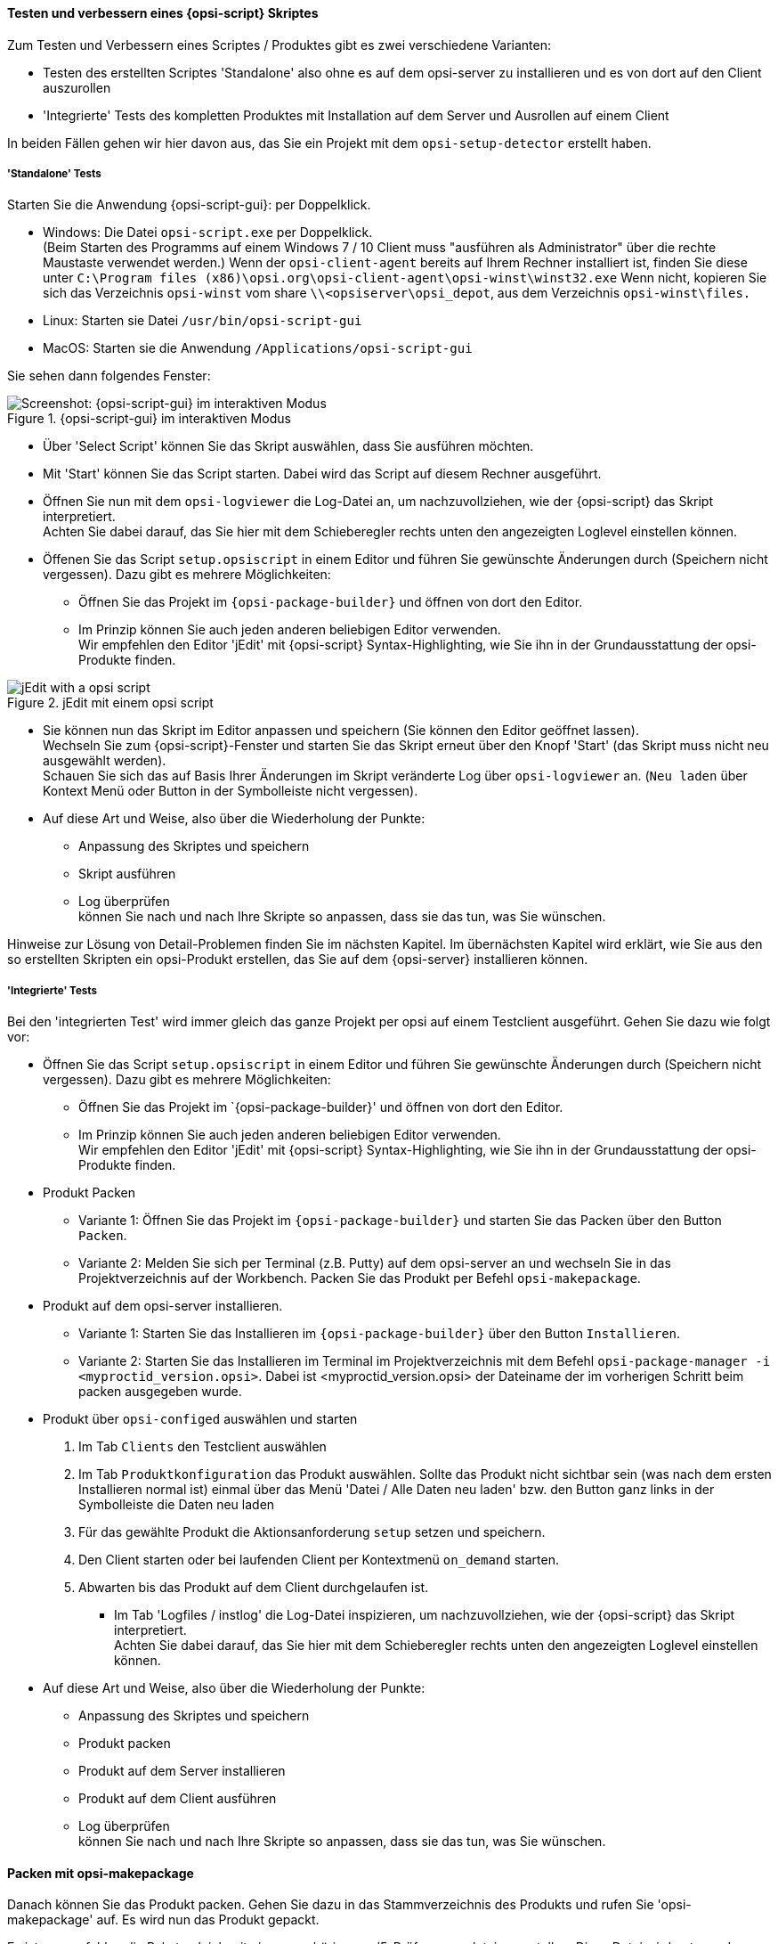 ﻿
[[opsi-softwintegration-tutorial-create-and-test-script]]
==== Testen und verbessern eines {opsi-script} Skriptes

Zum Testen und Verbessern eines Scriptes / Produktes gibt es zwei verschiedene Varianten:

* Testen des erstellten Scriptes 'Standalone' also ohne es auf dem opsi-server zu installieren und es von dort auf den Client auszurollen

* 'Integrierte' Tests des kompletten Produktes mit Installation auf dem Server und Ausrollen auf einem Client

In beiden Fällen gehen wir hier davon aus, das Sie ein Projekt mit dem `opsi-setup-detector` erstellt haben.

[[opsi-softwintegration-tutorial-create-and-test-script-standalone]]
===== 'Standalone' Tests

Starten Sie die Anwendung {opsi-script-gui}: per Doppelklick.

* Windows: Die Datei `opsi-script.exe` per Doppelklick. +
(Beim Starten des Programms auf einem Windows 7 / 10 Client muss "ausführen als Administrator" über die rechte Maustaste verwendet werden.) Wenn der `opsi-client-agent` bereits auf Ihrem Rechner installiert ist, finden Sie diese unter `C:\Program files (x86)\opsi.org\opsi-client-agent\opsi-winst\winst32.exe`
Wenn nicht, kopieren Sie sich das Verzeichnis `opsi-winst` vom share `\\<opsiserver\opsi_depot`, aus dem Verzeichnis `opsi-winst\files.`

* Linux: Starten sie Datei `/usr/bin/opsi-script-gui`

* MacOS: Starten sie die Anwendung `/Applications/opsi-script-gui`

Sie sehen dann folgendes Fenster:

.{opsi-script-gui} im interaktiven Modus
image::winst-interaktiv.png["Screenshot: {opsi-script-gui} im interaktiven Modus", pdfwidth=90%]

* Über 'Select Script' können Sie das Skript auswählen, dass Sie ausführen möchten.

* Mit 'Start' können Sie das Script starten. Dabei wird das Script auf diesem Rechner ausgeführt.


* Öffnen Sie nun mit dem `opsi-logviewer` die Log-Datei an, um nachzuvollziehen, wie der {opsi-script} das Skript interpretiert. +
Achten Sie dabei darauf, das Sie hier mit dem Schieberegler rechts unten den angezeigten Loglevel einstellen können.

* Öffenen Sie das Script `setup.opsiscript` in einem Editor und führen Sie gewünschte Änderungen durch (Speichern nicht vergessen). Dazu gibt es mehrere Möglichkeiten:

** Öffnen Sie das Projekt im `{opsi-package-builder}` und öffnen von dort den Editor.

** Im Prinzip können Sie auch jeden anderen beliebigen Editor verwenden. +
Wir empfehlen den Editor 'jEdit' mit {opsi-script} Syntax-Highlighting, wie Sie ihn in der Grundausstattung der opsi-Produkte finden.



.jEdit mit einem opsi script
image::jedit-with-winst-script.png["jEdit with a opsi script", pdfwidth=90%]



* Sie können nun das Skript im Editor anpassen und speichern (Sie können den Editor geöffnet lassen). +
Wechseln Sie zum {opsi-script}-Fenster und starten Sie das Skript erneut über den Knopf 'Start' (das Skript muss nicht neu ausgewählt werden). +
Schauen Sie sich das auf Basis Ihrer Änderungen im Skript veränderte Log über `opsi-logviewer` an. (`Neu laden` über Kontext Menü oder Button in der Symbolleiste nicht vergessen).

* Auf diese Art und Weise, also über die Wiederholung der Punkte: +
 - Anpassung des Skriptes und speichern +
 - Skript ausführen +
 - Log überprüfen +
können Sie nach und nach Ihre Skripte so anpassen, dass sie das tun, was Sie wünschen.

Hinweise zur Lösung von Detail-Problemen finden Sie im nächsten Kapitel.
Im übernächsten Kapitel wird erklärt, wie Sie aus den so erstellten Skripten ein opsi-Produkt erstellen, das Sie auf dem {opsi-server} installieren können.

[[opsi-softwintegration-tutorial-create-and-test-script-integrated]]
===== 'Integrierte' Tests

Bei den 'integrierten Test' wird immer gleich das ganze Projekt per opsi auf einem Testclient ausgeführt. Gehen Sie dazu wie folgt vor:

* Öffnen Sie das Script `setup.opsiscript` in einem Editor und führen Sie gewünschte Änderungen durch (Speichern nicht vergessen). Dazu gibt es mehrere Möglichkeiten:

** Öffnen Sie das Projekt im `{opsi-package-builder}' und öffnen von dort den Editor.

** Im Prinzip können Sie auch jeden anderen beliebigen Editor verwenden. +
Wir empfehlen den Editor 'jEdit' mit {opsi-script} Syntax-Highlighting, wie Sie ihn in der Grundausstattung der opsi-Produkte finden.

* Produkt Packen

** Variante 1: Öffnen Sie das Projekt im `{opsi-package-builder}` und starten Sie das Packen über den Button `Packen`.

** Variante 2: Melden Sie sich per Terminal (z.B. Putty) auf dem opsi-server an und wechseln Sie in das Projektverzeichnis auf der Workbench. Packen Sie das Produkt per Befehl `opsi-makepackage`.

* Produkt auf dem opsi-server installieren.

** Variante 1: Starten Sie das Installieren im `{opsi-package-builder}` über den Button `Installieren`.

** Variante 2: Starten Sie das Installieren im Terminal im Projektverzeichnis mit dem Befehl `opsi-package-manager -i <myproctid_version.opsi>`. Dabei ist <myproctid_version.opsi> der Dateiname der im vorherigen Schritt beim packen ausgegeben wurde.

* Produkt über `opsi-configed` auswählen und starten

. Im Tab `Clients` den Testclient auswählen

. Im Tab `Produktkonfiguration` das Produkt auswählen. Sollte das Produkt nicht sichtbar sein (was nach dem ersten Installieren normal ist) einmal über das Menü 'Datei / Alle Daten neu laden' bzw. den Button ganz links in der Symbolleiste die Daten neu laden

. Für das gewählte Produkt die Aktionsanforderung `setup` setzen und speichern.

. Den Client starten oder bei laufenden Client per Kontextmenü `on_demand` starten.

. Abwarten bis das Produkt auf dem Client durchgelaufen ist.

- Im Tab 'Logfiles / instlog' die Log-Datei inspizieren, um nachzuvollziehen, wie der {opsi-script} das Skript interpretiert. +
Achten Sie dabei darauf, das Sie hier mit dem Schieberegler rechts unten den angezeigten Loglevel einstellen können.

* Auf diese Art und Weise, also über die Wiederholung der Punkte: +
 - Anpassung des Skriptes und speichern +
 - Produkt packen +
 - Produkt auf dem Server installieren +
 - Produkt auf dem Client ausführen +
 - Log überprüfen +
können Sie nach und nach Ihre Skripte so anpassen, dass sie das tun, was Sie wünschen.



[[opsi-softwintegration-create-opsi-package-makeproductfile]]
==== Packen mit opsi-makepackage

Danach können Sie das Produkt packen. Gehen Sie dazu in das Stammverzeichnis des Produkts und rufen Sie 'opsi-makepackage' auf. Es wird nun das Produkt gepackt.

Es ist zu empfehlen die Pakete gleich mit einer zugehörigen md5-Prüfsummendatei zu erstellen.
Diese Datei wird unter anderem vom `opsi-package-updater` genutzt, um nach der Paketübertragung die Paketintegrität sicher zu stellen.
Eine solche Datei wird automatisch erstellt, aber für besondere Einsatzszenarien kann die Erstellung unterdrückt werden.

Bei der Übertragung von Paketen auf {opsi-depotserver} kann auf 'zsync' zurück gegriffen werden, um nur Unterschiede zwischen verschiedenen Paketen zu übertragen.
Damit dieses Verfahren verwendet werde kann, wird eine Datei besondere `.zsync`-Datei benötigt.
Eine solche Datei wird automatisch erstellt, aber für besondere Einsatzszenarien kann die Erstellung unterdrückt werden.

Wenn es beim Erstellen großer Pakete zu Platzproblemen im temporären Verzeichnis `/tmp` kommt, ist es möglich mittels `--temp-directory` ein abweichendes temporäres Verzeichnis anzugeben.

Wenn schon ein Paket dieser Version existiert, so zeigt `opsi-makepackage` eine Rückfrage:

[source,prompt]
----
Package file '/var/lib/opsi/workbench/mytest/mytest_3.14-1.opsi' already exists.
Press <O> to overwrite, <C> to abort or <N> to specify a new version:
----

Mit `o` wählen Sie überschreiben, mit `c` brechen Sie den Vorgang ab und mit `n` können Sie wählen, dass Sie nach einer neuen Product- bzw. Package-Version gefragt werden.

Das gepackte Paket können Sie mit `opsi-package-manager --install <paketdatei>` auf dem Server installieren.



Mehr Details zum `opsi-makepackage` finden Sie im opsi-manual: +
https://download.uib.de/opsi4.1/documentation/html/opsi-manual-v4.1/opsi-manual-v4.1.html#opsi-manual-configuration-tools


[[opsi-softwintegration-create-opsi-package-manager]]
==== Installieren mit opsi-package-manager

Um das gepackte Produkt zu installieren gibt es den Befehl `opsi-package-manager` . Gehen Sie dazu in das Stammverzeichnis des Produkts und rufen Sie folgenden Befehl auf.

[source,prompt]
----
opsi-package-manager -i <myproductid_version.opsi>
----

Mehr Details zum `opsi-package-manager` finden Sie im opsi-manual: +
https://download.uib.de/opsi4.1/documentation/html/opsi-manual-v4.1/opsi-manual-v4.1.html#opsi-manual-configuration-tools

[[opsi-softwintegration-example-control]]
==== Beispiel einer 'control' Datei

[source,configfile]
----
[Package]
version: 1
depends:

[Product]
type: localboot
id: mytest
name: My Test
description: A test product
advice:
version: 3.14
priority: 10
licenseRequired: False
productClasses:
setupScript: setup.ins
uninstallScript:
updateScript:
alwaysScript:
onceScript:
customScript:
userLoginScript:

[ProductDependency]
action: setup
requiredProduct: javavm
requiredStatus: installed

[ProductProperty]
type: unicode
name: mytextprop
multivalue: False
editable: True
description: hint
values: ["off", "on"]
default: ["off"]

[ProductProperty]
type: bool
name: myboolprop
description: yes or no
default: False

[Changelog]
mytest (3.14-1) testing; urgency=low

  * Initial package

 -- jane doe <j.doe@opsi.org>  Mi, 14 Jul 2010 12:47:53 +0000
----


[[opsi-softwintegration-tool-opsi-newprod]]
==== Erstellen eines opsi-paketes mit dem CLI tool `opsi-newprod`

`opsi-newprod` ist ein Kommandozeilen Werkzeug zum Erstellen eines opsi-product Gerüstes.

Zum Erstellen wechselt man in dieses Verzeichnis und ruft `opsi-newprod` auf.
Das Programm fragt daraufhin nach dem Typ des zu erstellenden Paketes.
Dies ist üblicherweise der Typ +localboot+ für Produkte, die über den '{opsi-client-agent}'/'{opsi-winst}' installiert werden.
Der Typ +netboot+ steht für Produkte, die über das opsi-Linux-Bootimage ausgeführt werden (wie z.B. die Betriebssystem-Installationen).

.Auswahl des Produkttyps: localboot
image::newprod-localboot.png[Screenshot: Auswahl des Produkttyps: localboot]

Wählen Sie nun mit Tab OK (oder bestätigen mit F12). Nun müssen Sie die wesentlichen Produktdaten eingeben. Am oberen Rand ist hierzu eine Hilfe, die erläutert was die Felder bedeuten.

.Eingabe der Produktinformationen
image::newprod-product-info.png[Screenshot: Eingabe der Produktinformationen]

Product Id:: ist ein eindeutiger Bezeichner für das Produkt in der Regel unabhängig von der Version +
Bitte nur Kleinbuchstaben verwenden, keine Umlaute, keine Leerzeichen, keine Sonderzeichen - '-' ist als Trenner erlaubt.

Product name:: ist der Klartextname des Produkts (wir empfehlen die Vermeidung von Umlauten, '-' ist erlaubt, keine Leerzeichen).

Description:: ist eine ergänzende Beschreibung zum Produkt, die z.B. im opsi-Configeditor unter `Beschreibung` angezeigt wird.

Advice:: ist eine ergänzende Beschreibung, in der Regel zum Umgang mit dem Produkt, die zu beachten ist und im opsi-Configeditor unter `Notiz` angezeigt wird.

Product version:: ist die Version der eingepackten Software (max. 32 Zeichen).

Package Version:: ist die Version des Paketes für die Produktversion. Sie dient dazu, Pakete mit gleicher Produktversion, aber z.B. korrigiertem opsi-winst-Skript zu unterscheiden.

License required:: hat bei localboot Produkten keinen Einfluss. Bei netboot Produkten entscheidet diese Option, ob ein Lizenzkey aus dem Lizenzmanagement geholt wird.

Priority:: beeinflusst die Installationsreihenfolge. Mögliche Werte liegen zwischen 100 (ganz am Anfang) und -100 (ganz am Ende). Existieren auch Produktabhängigkeiten, so beeinflussen diese zusätzlich die Installationsreihenfolge.

.Eingabe der opsi-winst-Skript Namen für unterschiedliche Aktionen
image::newprod-script-names.png[Screenshot: Eingabe der opsi-winst-Skript Namen für unterschiedliche Aktionen]

Nach Eingabe der Produktinformationen werden Sie aufgefordert, die Skripte anzugeben, die Sie für die unterschiedlichen möglichen Aktionen bereit stellen werden.

Üblicherweise heißt das *+Setup script+* gleich `setup.opsiscript`.

Üblicherweise heißt das *+Uninstall script+* gleich `uninstall.ins`.

Ein *+Update-Script+* dient zur geringfügigen Veränderung einer existierenden großen Installation. Wird das Produkt auf setup gestellt, so wird nach dem Abarbeiten des Setup-Skriptes automatisch auch das Update-Skript ausgeführt.

Ein *+Always-Script+* wird bei jedem aktiv werden des opsi-Clientagenten ausgeführt (z.B. bei jedem Boot).

Ein *+Once-Script+* hat den Folgestatus `not_installed`. Es handelt sich hierbei um einen sehr selten verwendeten Schalter, den Sie ignorieren sollten, wenn Sie nicht genau wissen, was Sie damit tun wollen.

Ein *+Custom-Script+* verändert weder Folgeaktion noch Folgestatus. Es handelt sich hierbei um einen sehr selten verwendeten Schalter, den Sie ignorieren sollten, wenn Sie nicht genau wissen, was Sie damit tun wollen.

Ein *+userLoginScript+* dient dazu nach dem Login des users Modifikationen am Profil des eingeloggten users vorzunehmen. Dies Funktioniert nur im Zusammenhang mit der opsi Erweiterung 'User Profile Management' und ist im entsprechenden Kapitel des opsi-Handbuchs beschrieben.


|=======================
| Typ | Folgestatus | Folgeaktion
| setup | installed | none
| uninstall | not_installed | none
| update | installed | none
| always | installed | always
| once | not_installed | none
| custom | _unverändert_ | _unverändert_
| User login | _unverändert_ | _unverändert_
|=======================

Nachdem nun das Produkt selber beschrieben ist, können Sie eine oder mehrere Produktabhängigkeiten definieren. Wollen Sie keine Produktabhängigkeit definieren so geben Sie +No+ ein.

.Eine (weitere) Produktabhängigkeit definieren: Ja / Nein
image::newprod-product-new-dependency.png["Screenshot: Eine (weitere) Produktabhängigkeit definieren: Ja / Nein", pdfwidth=90%]

Zur Erstellung einer Produktabhängigkeit geben Sie die folgenden Daten an. Beachten Sie auch die Hilfe im oberen Teil des Fensters:

.Eingabe der Daten zur Erstellung einer Produktabhängigkeit
image::newprod-product-dependency.png["Screenshot: Eingabe der Daten zur Erstellung einer Produktabhängigkeit", pdfwidth=90%]

Dependency for Action:: Für welche Aktion des Produktes, welches Sie gerade erstellen, soll die Abhängigkeit gelten (nur setup implementiert).

Required product id:: Productid (Bezeichner) des Produkts zu dem eine Abhängigkeit besteht.

Required  action:: Sie können entweder die Aktion +setup+ anfordern oder (siehe unten) den Status (+installed+).

Required installation status:: Status den das Produkt, zu dem eine Abhängigkeit besteht, haben soll (+installed+). Liegt ein anderer Status vor, so wird das Produkt auf +setup+ gestellt.

Requirement type:: Installationsreihenfolge. Wenn das Produkt, zu dem eine Abhängigkeit besteht, installiert sein muss bevor mit der Installation des aktuellen Produkts begonnen werden kann, dann ist dies +before+. Muss es nach dem aktuellen Produkt installiert werden so ist dies +after+. Ist die Reihenfolge egal so muss hier nichts eingetragen werden.

*Hinweis:*

Leider gibt es derzeit keinen generischen Mechanismus für Deinstallations-Produktabhängigkeiten. Zuverlässig ist der ProductDependency-Mechanismus nur für action: setup und die hierbei zu triggernden (before- oder after-) setup Aktionen und installed Status. Ein requiredAction: uninstall führt leider definitiv zu Fehlern.

Nachdem eine Produktabhängigkeit definiert ist, werden Sie wieder gefragt, ob Sie eine (weitere) Produktabhängigkeit definieren wollen. Wenn ja, wiederholt sich der Vorgang; wenn nein, so werden Sie gefragt, ob Sie eine Produkteigenschaft (Zusatzschalter) definieren wollen mit dem Sie die Installation des Produktes modifizieren können.

*Noch ein Hinweis:*

Die tatsächliche Installationsreihenfolge ermittelt sich aus einer Kombination von Produktabhängigkeiten und Produktpriorisierung. Details hierzu finden Sie im opsi-Handbuch im Kapitel 'Beeinflussung der Installationsreihenfolge durch Prioritäten und Produktabhängigkeiten'

.Eine (weitere) Produkteigenschaft definieren
image::newprod-new-property.png["Screenshot: Eine (weitere) Produkteigenschaft definieren", pdfwidth=90%]

Antworten Sie ja, so müssen Sie die Produkteigenschaft beschreiben:

Die Produkteigenschaft wird clientspezifisch gespeichert und besteht aus einem Namen (key) der verschiedene Werte (Values) zugeordnet bekommen kann und die dann vom opsi-winst-Skript abgefragt werden können.

Zunächst müssen Sie angeben, ob es sich um ein Textwert (unicode) oder um einen logische Wert also wahr/falsch (boolean) handelt. Wenn Sie unsicher sind, wählen Sie +unicode+.

.Datentyp der Produkteigenschaft wählen
image::newprod-property-type.png["Screenshot: Datentyp der Produkteigenschaft wählen", pdfwidth=90%]

Weiterhin wird eine Beschreibung benötigt, die im {opsi-configed} als Hilfe angezeigt wird. Weiterhin müssen Sie, durch Kommas getrennt, alle Werte angeben, die der Key annehmen darf. Wird hier nichts angegeben, so kann später im opsi-Configeditor ein beliebiger Wert eingegeben werden. Über `Editable` (true/false) können Sie entscheiden, ob neben der vorgegebenen Liste auch andere Werte eingegeben werden dürfen.

NOTE: Enthält ein Wert einen Backslash `\`, so muss dieser doppelt angegeben werden. +
Eine Pfadangabe kann beispielsweise wie folgt aussehen: `C:\\temp`

.Beschreibung der Produkteigenschaft
image::newprod-property-desc.png["Screenshot: Beschreibung der Produkteigenschaft", pdfwidth=90%]

Im Folgefenster müssen Sie festlegen, was der Defaultwert dieser Produkteigenschaft ist.

.Festlegung des Defaultwerts der Produkteigenschaft
image::newprod-property-default.png["Screenshot: Festlegung des Defaultwerts der Produkteigenschaft", pdfwidth=90%]

Wenn Sie als Typ 'boolean' wählen, so reduziert sich die Beschreibung auf 'Property name' und 'Property description'.

.Beschreibung eines boolschen Properties
image::newprod-property-boolean.png["Screenshot: Beschreibung eines boolschen Properties", pdfwidth=90%]

Nachdem eine Produkteigenschaft definiert ist, werden Sie wieder gefragt, ob Sie eine (weitere) Produkteigenschaft definieren wollen. Wenn ja, wiederholt sich der Vorgang; wenn nein, so werden Sie als nächstes nach Name und Mail-Adresse gefragt. Diese werden im Changelog des Paketes verwendet und müssen angegeben werden.

.Eingabe der Maintainer Daten
image::newprod-maintainer.png["Screenshot: Eingabe der Maintainer Daten", pdfwidth=90%]

Danach ist das Grundgerüst des Produktes fertig gestellt.

Mit Hilfe des `ls` Befehls finden Sie die oben beschriebene Verzeichnis Struktur. Wechseln Sie in den OPSI-Ordner und setzen Sie erneut den `ls` Befehl ab. Hier befindet sich unter anderem die 'control'-Datei, welche die eben eingegebenen Daten enthält und Ihnen auch die Möglichkeit bietet, diese im Editor zu kontrollieren oder zu modifizieren.
